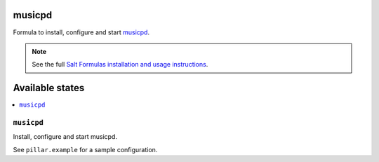 musicpd
=======

Formula to install, configure and start `musicpd <http://www.musicpd.org/>`_.

.. note::

    See the full `Salt Formulas installation and usage instructions
    <http://docs.saltstack.com/en/latest/topics/development/conventions/formulas.html>`_.

Available states
================

.. contents::
    :local:

``musicpd``
---------

Install, configure and start musicpd.

See ``pillar.example`` for a sample configuration.
